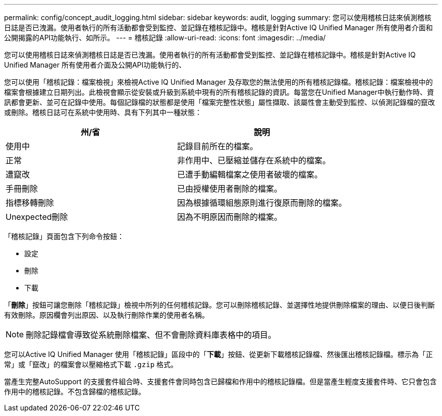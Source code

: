 ---
permalink: config/concept_audit_logging.html 
sidebar: sidebar 
keywords: audit, logging 
summary: 您可以使用稽核日誌來偵測稽核日誌是否已洩漏。使用者執行的所有活動都會受到監控、並記錄在稽核記錄中。稽核是針對Active IQ Unified Manager 所有使用者介面和公開揭露的API功能執行、如所示。 
---
= 稽核記錄
:allow-uri-read: 
:icons: font
:imagesdir: ../media/


[role="lead"]
您可以使用稽核日誌來偵測稽核日誌是否已洩漏。使用者執行的所有活動都會受到監控、並記錄在稽核記錄中。稽核是針對Active IQ Unified Manager 所有使用者介面及公開API功能執行的、

您可以使用「稽核記錄：檔案檢視」來檢視Active IQ Unified Manager 及存取您的無法使用的所有稽核記錄檔。稽核記錄：檔案檢視中的檔案會根據建立日期列出。此檢視會顯示從安裝或升級到系統中現有的所有稽核記錄的資訊。每當您在Unified Manager中執行動作時、資訊都會更新、並可在記錄中使用。每個記錄檔的狀態都是使用「檔案完整性狀態」屬性擷取、該屬性會主動受到監控、以偵測記錄檔的竄改或刪除。稽核日誌可在系統中使用時、具有下列其中一種狀態：

[cols="2*"]
|===
| 州/省 | 說明 


 a| 
使用中
 a| 
記錄目前所在的檔案。



 a| 
正常
 a| 
非作用中、已壓縮並儲存在系統中的檔案。



 a| 
遭竄改
 a| 
已遭手動編輯檔案之使用者破壞的檔案。



 a| 
手冊刪除
 a| 
已由授權使用者刪除的檔案。



 a| 
指標移轉刪除
 a| 
因為根據循環組態原則進行復原而刪除的檔案。



 a| 
Unexpected刪除
 a| 
因為不明原因而刪除的檔案。

|===
「稽核記錄」頁面包含下列命令按鈕：

* 設定
* 刪除
* 下載


「*刪除*」按鈕可讓您刪除「稽核記錄」檢視中所列的任何稽核記錄。您可以刪除稽核記錄、並選擇性地提供刪除檔案的理由、以便日後判斷有效刪除。原因欄會列出原因、以及執行刪除作業的使用者名稱。

[NOTE]
====
刪除記錄檔會導致從系統刪除檔案、但不會刪除資料庫表格中的項目。

====
您可以Active IQ Unified Manager 使用「稽核記錄」區段中的「*下載*」按鈕、從更新下載稽核記錄檔、然後匯出稽核記錄檔。標示為「正常」或「竄改」的檔案會以壓縮格式下載 `.gzip` 格式。

當產生完整AutoSupport 的支援套件組合時、支援套件會同時包含已歸檔和作用中的稽核記錄檔。但是當產生輕度支援套件時、它只會包含作用中的稽核記錄。不包含歸檔的稽核記錄。
